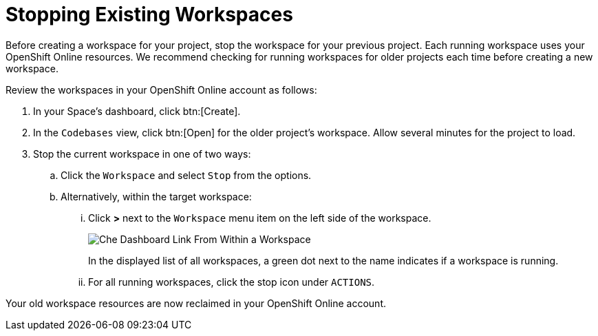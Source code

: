 [#stop_ws]
= Stopping Existing Workspaces

Before creating a workspace for your project, stop the workspace for your previous project. Each running workspace uses your OpenShift Online resources. We recommend checking for running workspaces for older projects each time before creating a new workspace.

Review the workspaces in your OpenShift Online account as follows:

. In your Space's dashboard, click btn:[Create].
. In the `Codebases` view, click btn:[Open] for the older project's workspace. Allow several minutes for the project to load.
. Stop the current workspace in one of two ways:
.. Click the `Workspace` and select `Stop` from the options.
.. Alternatively, within the target workspace:
... Click *>* next to the `Workspace` menu item on the left side of the workspace.
+
image::che_dash.png[Che Dashboard Link From Within a Workspace]
+
In the displayed list of all workspaces, a green dot next to the name indicates if a workspace is running.
... For all running workspaces, click the stop icon under `ACTIONS`.

Your old workspace resources are now reclaimed in your OpenShift Online account.
